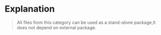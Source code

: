 * Explanation

#+begin_quote
 All files from this category can be used as a stand-alone package,It does not depend on external package.
#+end_quote

